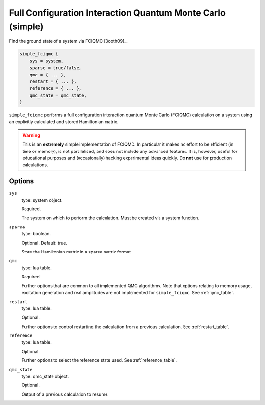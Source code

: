 .. _simple_fciqmc:

Full Configuration Interaction Quantum Monte Carlo (simple)
===========================================================

Find the ground state of a system via FCIQMC [Booth09]_.

.. code-block:: lua

    simple_fciqmc {
        sys = system,
        sparse = true/false,
        qmc = { ... },
        restart = { ... },
        reference = { ... },
        qmc_state = qmc_state,
    }

``simple_fciqmc`` performs a full configuration interaction quantum Monte Carlo (FCIQMC)
calculation on a system using an explicitly calculated and stored Hamiltonian matrix.

.. warning::

    This is an **extremely** simple implementation of FCIQMC.  In particular it makes no
    effort to be efficient (in time or memory), is not parallelised, and does not include
    any advanced features.  It is, however, useful for educational purposes and
    (occasionally) hacking experimental ideas quickly.  Do **not** use for production
    calculations.

Options
-------

``sys``
    type: system object.

    Required.

    The system on which to perform the calculation.  Must be created via a system
    function.
``sparse``
    type: boolean.

    Optional.  Default: true.

    Store the Hamiltonian matrix in a sparse matrix format.
``qmc``
    type: lua table.

    Required.

    Further options that are common to all implemented QMC algorithms.  Note that 
    options relating to memory usage, excitation generation and real amplitudes are not
    implemented for ``simple_fciqmc``.  See :ref:`qmc_table`.
``restart``
    type: lua table.

    Optional.

    Further options to control restarting the calculation from a previous calculation.
    See :ref:`restart_table`.
``reference``
    type: lua table.

    Optional.

    Further options to select the reference state used.  See :ref:`reference_table`.
``qmc_state``
    type: qmc_state object.

    Optional.

    Output of a previous calculation to resume.
